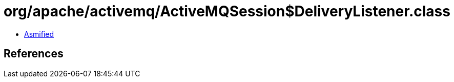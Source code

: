 = org/apache/activemq/ActiveMQSession$DeliveryListener.class

 - link:ActiveMQSession$DeliveryListener-asmified.java[Asmified]

== References

